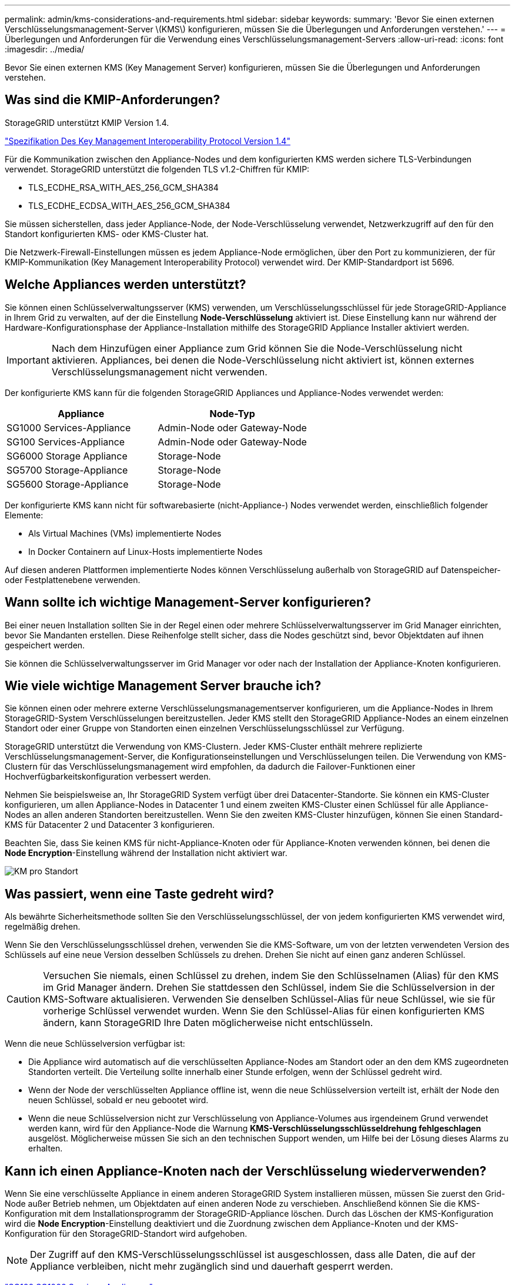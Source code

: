 ---
permalink: admin/kms-considerations-and-requirements.html 
sidebar: sidebar 
keywords:  
summary: 'Bevor Sie einen externen Verschlüsselungsmanagement-Server \(KMS\) konfigurieren, müssen Sie die Überlegungen und Anforderungen verstehen.' 
---
= Überlegungen und Anforderungen für die Verwendung eines Verschlüsselungsmanagement-Servers
:allow-uri-read: 
:icons: font
:imagesdir: ../media/


[role="lead"]
Bevor Sie einen externen KMS (Key Management Server) konfigurieren, müssen Sie die Überlegungen und Anforderungen verstehen.



== Was sind die KMIP-Anforderungen?

StorageGRID unterstützt KMIP Version 1.4.

http://docs.oasis-open.org/kmip/spec/v1.4/os/kmip-spec-v1.4-os.html["Spezifikation Des Key Management Interoperability Protocol Version 1.4"^]

Für die Kommunikation zwischen den Appliance-Nodes und dem konfigurierten KMS werden sichere TLS-Verbindungen verwendet. StorageGRID unterstützt die folgenden TLS v1.2-Chiffren für KMIP:

* TLS_ECDHE_RSA_WITH_AES_256_GCM_SHA384
* TLS_ECDHE_ECDSA_WITH_AES_256_GCM_SHA384


Sie müssen sicherstellen, dass jeder Appliance-Node, der Node-Verschlüsselung verwendet, Netzwerkzugriff auf den für den Standort konfigurierten KMS- oder KMS-Cluster hat.

Die Netzwerk-Firewall-Einstellungen müssen es jedem Appliance-Node ermöglichen, über den Port zu kommunizieren, der für KMIP-Kommunikation (Key Management Interoperability Protocol) verwendet wird. Der KMIP-Standardport ist 5696.



== Welche Appliances werden unterstützt?

Sie können einen Schlüsselverwaltungsserver (KMS) verwenden, um Verschlüsselungsschlüssel für jede StorageGRID-Appliance in Ihrem Grid zu verwalten, auf der die Einstellung *Node-Verschlüsselung* aktiviert ist. Diese Einstellung kann nur während der Hardware-Konfigurationsphase der Appliance-Installation mithilfe des StorageGRID Appliance Installer aktiviert werden.


IMPORTANT: Nach dem Hinzufügen einer Appliance zum Grid können Sie die Node-Verschlüsselung nicht aktivieren. Appliances, bei denen die Node-Verschlüsselung nicht aktiviert ist, können externes Verschlüsselungsmanagement nicht verwenden.

Der konfigurierte KMS kann für die folgenden StorageGRID Appliances und Appliance-Nodes verwendet werden:

[cols="1a,1a"]
|===
| Appliance | Node-Typ 


 a| 
SG1000 Services-Appliance
 a| 
Admin-Node oder Gateway-Node



 a| 
SG100 Services-Appliance
 a| 
Admin-Node oder Gateway-Node



 a| 
SG6000 Storage Appliance
 a| 
Storage-Node



 a| 
SG5700 Storage-Appliance
 a| 
Storage-Node



 a| 
SG5600 Storage-Appliance
 a| 
Storage-Node

|===
Der konfigurierte KMS kann nicht für softwarebasierte (nicht-Appliance-) Nodes verwendet werden, einschließlich folgender Elemente:

* Als Virtual Machines (VMs) implementierte Nodes
* In Docker Containern auf Linux-Hosts implementierte Nodes


Auf diesen anderen Plattformen implementierte Nodes können Verschlüsselung außerhalb von StorageGRID auf Datenspeicher- oder Festplattenebene verwenden.



== Wann sollte ich wichtige Management-Server konfigurieren?

Bei einer neuen Installation sollten Sie in der Regel einen oder mehrere Schlüsselverwaltungsserver im Grid Manager einrichten, bevor Sie Mandanten erstellen. Diese Reihenfolge stellt sicher, dass die Nodes geschützt sind, bevor Objektdaten auf ihnen gespeichert werden.

Sie können die Schlüsselverwaltungsserver im Grid Manager vor oder nach der Installation der Appliance-Knoten konfigurieren.



== Wie viele wichtige Management Server brauche ich?

Sie können einen oder mehrere externe Verschlüsselungsmanagementserver konfigurieren, um die Appliance-Nodes in Ihrem StorageGRID-System Verschlüsselungen bereitzustellen. Jeder KMS stellt den StorageGRID Appliance-Nodes an einem einzelnen Standort oder einer Gruppe von Standorten einen einzelnen Verschlüsselungsschlüssel zur Verfügung.

StorageGRID unterstützt die Verwendung von KMS-Clustern. Jeder KMS-Cluster enthält mehrere replizierte Verschlüsselungsmanagement-Server, die Konfigurationseinstellungen und Verschlüsselungen teilen. Die Verwendung von KMS-Clustern für das Verschlüsselungsmanagement wird empfohlen, da dadurch die Failover-Funktionen einer Hochverfügbarkeitskonfiguration verbessert werden.

Nehmen Sie beispielsweise an, Ihr StorageGRID System verfügt über drei Datacenter-Standorte. Sie können ein KMS-Cluster konfigurieren, um allen Appliance-Nodes in Datacenter 1 und einem zweiten KMS-Cluster einen Schlüssel für alle Appliance-Nodes an allen anderen Standorten bereitzustellen. Wenn Sie den zweiten KMS-Cluster hinzufügen, können Sie einen Standard-KMS für Datacenter 2 und Datacenter 3 konfigurieren.

Beachten Sie, dass Sie keinen KMS für nicht-Appliance-Knoten oder für Appliance-Knoten verwenden können, bei denen die *Node Encryption*-Einstellung während der Installation nicht aktiviert war.

image::../media/kms_per_site.png[KM pro Standort]



== Was passiert, wenn eine Taste gedreht wird?

Als bewährte Sicherheitsmethode sollten Sie den Verschlüsselungsschlüssel, der von jedem konfigurierten KMS verwendet wird, regelmäßig drehen.

Wenn Sie den Verschlüsselungsschlüssel drehen, verwenden Sie die KMS-Software, um von der letzten verwendeten Version des Schlüssels auf eine neue Version desselben Schlüssels zu drehen. Drehen Sie nicht auf einen ganz anderen Schlüssel.


CAUTION: Versuchen Sie niemals, einen Schlüssel zu drehen, indem Sie den Schlüsselnamen (Alias) für den KMS im Grid Manager ändern. Drehen Sie stattdessen den Schlüssel, indem Sie die Schlüsselversion in der KMS-Software aktualisieren. Verwenden Sie denselben Schlüssel-Alias für neue Schlüssel, wie sie für vorherige Schlüssel verwendet wurden. Wenn Sie den Schlüssel-Alias für einen konfigurierten KMS ändern, kann StorageGRID Ihre Daten möglicherweise nicht entschlüsseln.

Wenn die neue Schlüsselversion verfügbar ist:

* Die Appliance wird automatisch auf die verschlüsselten Appliance-Nodes am Standort oder an den dem KMS zugeordneten Standorten verteilt. Die Verteilung sollte innerhalb einer Stunde erfolgen, wenn der Schlüssel gedreht wird.
* Wenn der Node der verschlüsselten Appliance offline ist, wenn die neue Schlüsselversion verteilt ist, erhält der Node den neuen Schlüssel, sobald er neu gebootet wird.
* Wenn die neue Schlüsselversion nicht zur Verschlüsselung von Appliance-Volumes aus irgendeinem Grund verwendet werden kann, wird für den Appliance-Node die Warnung *KMS-Verschlüsselungsschlüsseldrehung fehlgeschlagen* ausgelöst. Möglicherweise müssen Sie sich an den technischen Support wenden, um Hilfe bei der Lösung dieses Alarms zu erhalten.




== Kann ich einen Appliance-Knoten nach der Verschlüsselung wiederverwenden?

Wenn Sie eine verschlüsselte Appliance in einem anderen StorageGRID System installieren müssen, müssen Sie zuerst den Grid-Node außer Betrieb nehmen, um Objektdaten auf einen anderen Node zu verschieben. Anschließend können Sie die KMS-Konfiguration mit dem Installationsprogramm der StorageGRID-Appliance löschen. Durch das Löschen der KMS-Konfiguration wird die *Node Encryption*-Einstellung deaktiviert und die Zuordnung zwischen dem Appliance-Knoten und der KMS-Konfiguration für den StorageGRID-Standort wird aufgehoben.


NOTE: Der Zugriff auf den KMS-Verschlüsselungsschlüssel ist ausgeschlossen, dass alle Daten, die auf der Appliance verbleiben, nicht mehr zugänglich sind und dauerhaft gesperrt werden.

link:../sg100-1000/index.html["SG100  SG1000 Services-Appliances"]

link:../sg6000/index.html["SG6000 Storage-Appliances"]

link:../sg5700/index.html["SG5700 Storage-Appliances"]

link:../sg5600/index.html["SG5600 Storage Appliances"]
